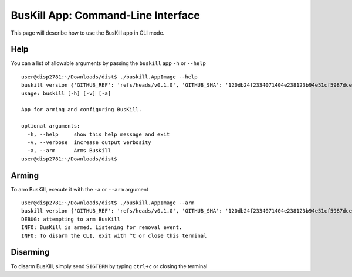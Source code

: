 .. _cli:

BusKill App: Command-Line Interface
=====================================

This page will describe how to use the BusKill app in CLI mode.

Help
----

You can a list of allowable arguments by passing the ``buskill`` app ``-h`` or ``--help``

::

	user@disp2781:~/Downloads/dist$ ./buskill.AppImage --help
	buskill version {'GITHUB_REF': 'refs/heads/v0.1.0', 'GITHUB_SHA': '120db24f2334071404e238123b94e51cf5987dce', 'SOURCE_DATE_EPOCH': '1596189086'}
	usage: buskill [-h] [-v] [-a]
	
	App for arming and configuring BusKill.
	
	optional arguments:
	  -h, --help     show this help message and exit
	  -v, --verbose  increase output verbosity
	  -a, --arm      Arms BusKill
	user@disp2781:~/Downloads/dist$ 

Arming
------

To arm BusKill, execute it with the ``-a`` or ``--arm`` argument

::

	user@disp2781:~/Downloads/dist$ ./buskill.AppImage --arm
	buskill version {'GITHUB_REF': 'refs/heads/v0.1.0', 'GITHUB_SHA': '120db24f2334071404e238123b94e51cf5987dce', 'SOURCE_DATE_EPOCH': '1596189086'}
	DEBUG: attempting to arm BusKill
	INFO: BusKill is armed. Listening for removal event.
	INFO: To disarm the CLI, exit with ^C or close this terminal


Disarming
---------

To disarm BusKill, simply send ``SIGTERM`` by typing ``ctrl+c`` or closing the terminal
